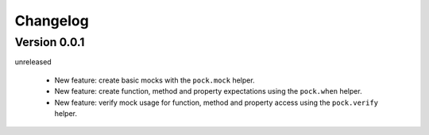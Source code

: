 Changelog
=========


Version 0.0.1
-------------

unreleased

 - New feature: create basic mocks with the ``pock.mock`` helper.
 - New feature: create function, method and property expectations using the ``pock.when`` helper.
 - New feature: verify mock usage for function, method and property access using the ``pock.verify`` helper.
